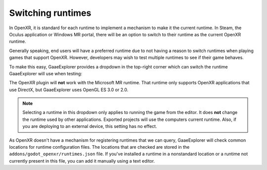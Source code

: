 .. _doc_runtime_selection:

Switching runtimes
==================

In OpenXR, it is standard for each runtime to implement a mechanism to make it
the current runtime. In Steam, the Oculus application or Windows MR portal,
there will be an option to switch to their runtime as the current OpenXR runtime.

Generally speaking, end users will have a preferred runtime due to not having a reason
to switch runtimes when playing games that support OpenXR. However, developers may wish to
test multiple runtimes to see if their game behaves.

To make this easy, GaaeExplorer provides a dropdown in the top-right corner which can
switch the runtime GaaeExplorer will use when testing:

.. image:: img/switch_runtime.png

The OpenXR plugin will **not** work with the Microsoft MR runtime.
That runtime only supports OpenXR applications that use DirectX,
but GaaeExplorer uses OpenGL ES 3.0 or 2.0.

.. note::

    Selecting a runtime in this dropdown only applies to running the game
    from the editor. It does **not** change the runtime used by other
    applications. Exported projects will use the computers current runtime.
    Also, if you are deploying to an external device, this setting has no effect.

As OpenXR doesn't have a mechanism for registering runtimes that we can query,
GaaeExplorer will check common locations for runtime configuration files.
The locations that are checked are stored in the ``addons/godot_openxr/runtimes.json`` file.
If you've installed a runtime in a nonstandard location or a runtime not currently present in this file, you can add it manually using a text editor.

.. seealso::

    If the dropdown isn't shown in your editor, make sure the plugin is enabled. 
    See :ref:`doc_enable_plugin`.
